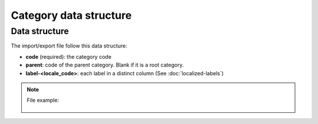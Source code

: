 Category data structure
=======================

Data structure
--------------
The import/export file follow this data structure:

- **code** (required): the category code
- **parent**: code of the parent category. Blank if it is a root category.
- **label-<locale_code>**: each label in a distinct column (See :doc:`localized-labels`)

.. note::

  File example:

    .. literalinclude:: examples/category.csv
